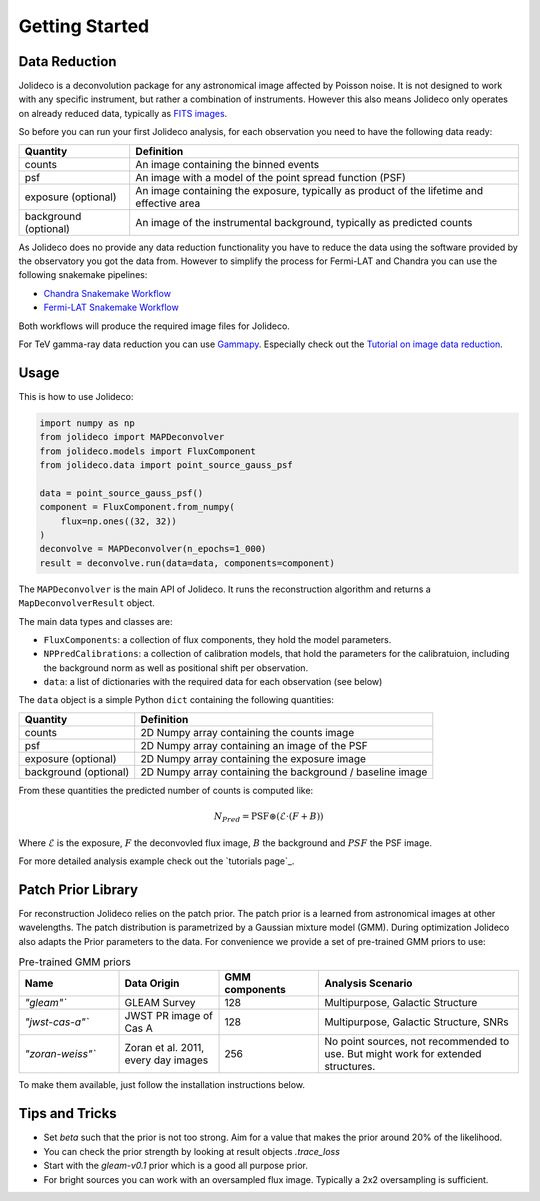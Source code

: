 ***************
Getting Started
***************


Data Reduction
==============

Jolideco is a deconvolution package for any astronomical image affected by Poisson noise.
It is not designed to work with any specific instrument, but rather a combination of
instruments. However this also means Jolideco only operates on already reduced data,
typically as `FITS images <https://en.wikipedia.org/wiki/FITS>`_.

So before you can run your first Jolideco analysis, for each observation
you need to have the following data ready:

===================== =================================================
Quantity              Definition
===================== =================================================
counts                An image containing the binned events
psf                   An image with a model of the point spread function (PSF)
exposure (optional)   An image containing the exposure, typically as product of the lifetime and effective area
background (optional) An image of the instrumental background, typically as predicted counts
===================== =================================================

As Jolideco does no provide any data reduction functionality you have to
reduce the data using the software provided by the observatory you got
the data from. However to simplify the process for Fermi-LAT and Chandra 
you can use the following snakemake pipelines:

- `Chandra Snakemake Workflow <https://github.com/adonath/snakemake-workflow-chandra>`_
- `Fermi-LAT Snakemake Workflow <https://github.com/adonath/snakemake-workflow-fermi-lat>`_

Both workflows will produce the required image files for Jolideco.

For TeV gamma-ray data reduction you can use `Gammapy <https://gammapy.org>`_.
Especially check out the `Tutorial on image data reduction <https://docs.gammapy.org/1.1/tutorials/analysis-2d/modeling_2D.html#sphx-glr-tutorials-analysis-2d-modeling-2d-py>`_.

Usage
=====
This is how to use Jolideco:

.. code::

    import numpy as np
    from jolideco import MAPDeconvolver
    from jolideco.models import FluxComponent
    from jolideco.data import point_source_gauss_psf

    data = point_source_gauss_psf()
    component = FluxComponent.from_numpy(
        flux=np.ones((32, 32))
    )
    deconvolve = MAPDeconvolver(n_epochs=1_000)
    result = deconvolve.run(data=data, components=component)


The ``MAPDeconvolver`` is the main API of Jolideco. It runs the reconstruction 
algorithm and returns a ``MapDeconvolverResult`` object.

The main data types and classes are:

- ``FluxComponents``: a collection of flux components, they hold the model parameters.
- ``NPPredCalibrations``: a collection of calibration models, that hold the parameters
  for the calibratuion, including the background norm as well as positional shift per 
  observation.
- ``data``: a list of dictionaries with the required data for each observation (see below)


The ``data`` object is a simple Python ``dict`` containing the following quantities:

===================== =================================================
Quantity              Definition
===================== =================================================
counts                2D Numpy array containing the counts image
psf                   2D Numpy array containing an image of the PSF
exposure (optional)   2D Numpy array containing the exposure image
background (optional) 2D Numpy array containing the background / baseline image
===================== =================================================

From these quantities the predicted number of counts is computed like:

.. math::

    N_{Pred} = \mathrm{PSF} \circledast (\mathcal{E} \cdot (F + B))

Where :math:`\mathcal{E}` is the exposure, :math:`F` the deconvovled
flux image, :math:`B` the background and :math:`PSF` the PSF image.

For more detailed analysis example check out the `tutorials page`_.


Patch Prior Library
===================
For reconstruction Jolideco relies on the patch prior. The patch prior is a learned from
astronomical images at other wavelengths. The patch distribution is parametrized by a
Gaussian mixture model (GMM). During optimization Jolideco also adapts the Prior
parameters to the data. For convenience we provide a set of pre-trained GMM priors
to use:

.. list-table:: Pre-trained GMM priors
   :widths: 25 25 25 50
   :header-rows: 1

   * - Name
     - Data Origin
     - GMM components
     - Analysis Scenario
   * - `"gleam"``
     - GLEAM Survey
     - 128
     - Multipurpose, Galactic Structure
   * - `"jwst-cas-a"``
     - JWST PR image of Cas A
     - 128
     - Multipurpose, Galactic Structure, SNRs
   * - `"zoran-weiss"``
     - Zoran et al. 2011, every day images
     - 256
     - No point sources, not recommended to use. But might work for extended structures.
    

To make them available, just follow the installation instructions below.

Tips and Tricks
===============

- Set `beta` such that the prior is not too strong. Aim for a value that makes the prior around 20% of the likelihood.
- You can check the prior strength by looking at result objects `.trace_loss`
- Start with the `gleam-v0.1` prior which is a good all purpose prior.
- For bright sources you can work with an oversampled flux image. Typically a 2x2 oversampling is sufficient.
